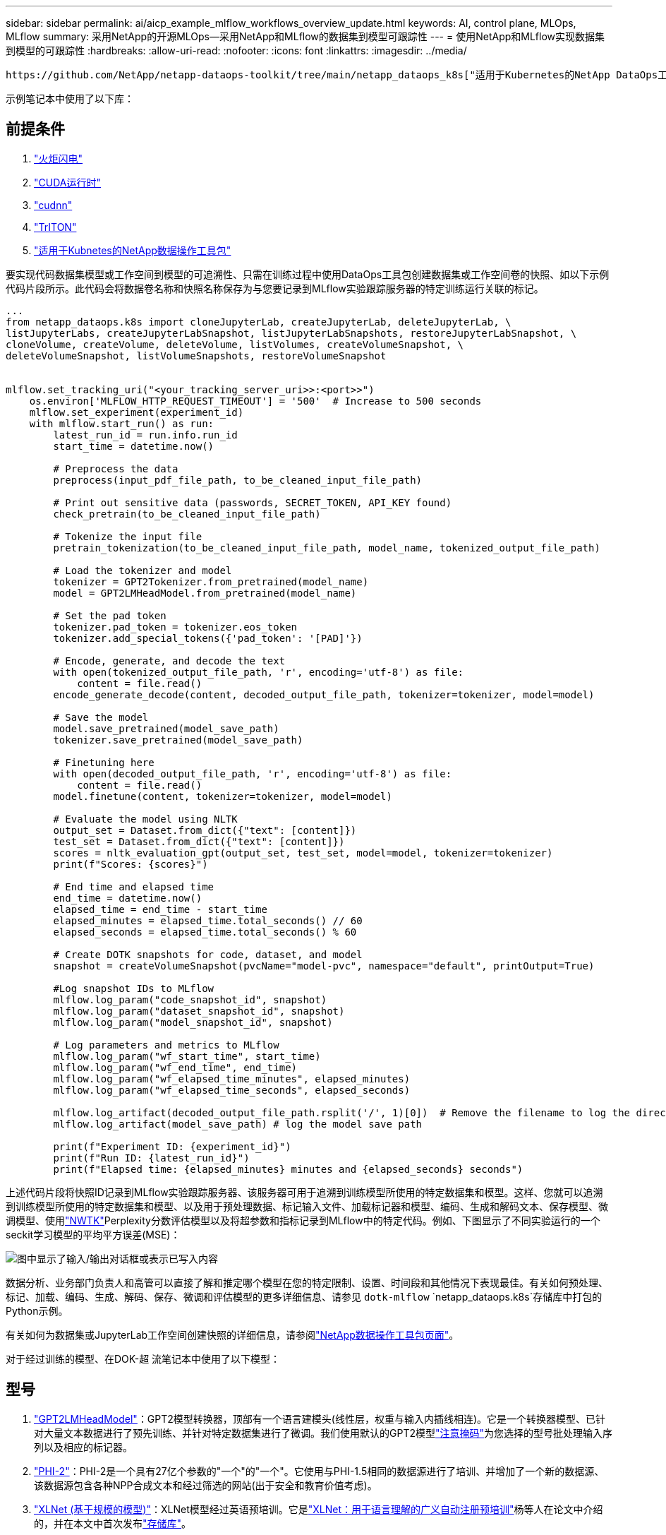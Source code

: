 ---
sidebar: sidebar 
permalink: ai/aicp_example_mlflow_workflows_overview_update.html 
keywords: AI, control plane, MLOps, MLflow 
summary: 采用NetApp的开源MLOps—采用NetApp和MLflow的数据集到模型可跟踪性 
---
= 使用NetApp和MLflow实现数据集到模型的可跟踪性
:hardbreaks:
:allow-uri-read: 
:nofooter: 
:icons: font
:linkattrs: 
:imagesdir: ../media/


[role="lead"]
 https://github.com/NetApp/netapp-dataops-toolkit/tree/main/netapp_dataops_k8s["适用于Kubernetes的NetApp DataOps工具包"^]可与MLflow的实验跟踪功能结合使用、以实现代码到数据集、数据集到模型或工作空间到模型的可追溯性。

示例笔记本中使用了以下库：



== 前提条件

. link:https://lightning.ai/docs/pytorch/stable/starter/installation.html["火炬闪电"^]
. link:https://docs.nvidia.com/cuda/cuda-runtime-api/index.html["CUDA运行时"^]
. link:https://developer.nvidia.com/cudnn["cudnn"^]
. link:https://developer.nvidia.com/triton-inference-server["TrITON"^]
. link:https://github.com/NetApp/netapp-dataops-toolkit/tree/main/netapp_dataops_k8s["适用于Kubnetes的NetApp数据操作工具包"^]


要实现代码数据集模型或工作空间到模型的可追溯性、只需在训练过程中使用DataOps工具包创建数据集或工作空间卷的快照、如以下示例代码片段所示。此代码会将数据卷名称和快照名称保存为与您要记录到MLflow实验跟踪服务器的特定训练运行关联的标记。

[source]
----
...
from netapp_dataops.k8s import cloneJupyterLab, createJupyterLab, deleteJupyterLab, \
listJupyterLabs, createJupyterLabSnapshot, listJupyterLabSnapshots, restoreJupyterLabSnapshot, \
cloneVolume, createVolume, deleteVolume, listVolumes, createVolumeSnapshot, \
deleteVolumeSnapshot, listVolumeSnapshots, restoreVolumeSnapshot


mlflow.set_tracking_uri("<your_tracking_server_uri>>:<port>>")
    os.environ['MLFLOW_HTTP_REQUEST_TIMEOUT'] = '500'  # Increase to 500 seconds
    mlflow.set_experiment(experiment_id)
    with mlflow.start_run() as run:
        latest_run_id = run.info.run_id
        start_time = datetime.now()

        # Preprocess the data
        preprocess(input_pdf_file_path, to_be_cleaned_input_file_path)

        # Print out sensitive data (passwords, SECRET_TOKEN, API_KEY found)
        check_pretrain(to_be_cleaned_input_file_path)

        # Tokenize the input file
        pretrain_tokenization(to_be_cleaned_input_file_path, model_name, tokenized_output_file_path)

        # Load the tokenizer and model
        tokenizer = GPT2Tokenizer.from_pretrained(model_name)
        model = GPT2LMHeadModel.from_pretrained(model_name)

        # Set the pad token
        tokenizer.pad_token = tokenizer.eos_token
        tokenizer.add_special_tokens({'pad_token': '[PAD]'})

        # Encode, generate, and decode the text
        with open(tokenized_output_file_path, 'r', encoding='utf-8') as file:
            content = file.read()
        encode_generate_decode(content, decoded_output_file_path, tokenizer=tokenizer, model=model)

        # Save the model
        model.save_pretrained(model_save_path)
        tokenizer.save_pretrained(model_save_path)

        # Finetuning here
        with open(decoded_output_file_path, 'r', encoding='utf-8') as file:
            content = file.read()
        model.finetune(content, tokenizer=tokenizer, model=model)

        # Evaluate the model using NLTK
        output_set = Dataset.from_dict({"text": [content]})
        test_set = Dataset.from_dict({"text": [content]})
        scores = nltk_evaluation_gpt(output_set, test_set, model=model, tokenizer=tokenizer)
        print(f"Scores: {scores}")

        # End time and elapsed time
        end_time = datetime.now()
        elapsed_time = end_time - start_time
        elapsed_minutes = elapsed_time.total_seconds() // 60
        elapsed_seconds = elapsed_time.total_seconds() % 60

        # Create DOTK snapshots for code, dataset, and model
        snapshot = createVolumeSnapshot(pvcName="model-pvc", namespace="default", printOutput=True)

        #Log snapshot IDs to MLflow
        mlflow.log_param("code_snapshot_id", snapshot)
        mlflow.log_param("dataset_snapshot_id", snapshot)
        mlflow.log_param("model_snapshot_id", snapshot)

        # Log parameters and metrics to MLflow
        mlflow.log_param("wf_start_time", start_time)
        mlflow.log_param("wf_end_time", end_time)
        mlflow.log_param("wf_elapsed_time_minutes", elapsed_minutes)
        mlflow.log_param("wf_elapsed_time_seconds", elapsed_seconds)

        mlflow.log_artifact(decoded_output_file_path.rsplit('/', 1)[0])  # Remove the filename to log the directory
        mlflow.log_artifact(model_save_path) # log the model save path

        print(f"Experiment ID: {experiment_id}")
        print(f"Run ID: {latest_run_id}")
        print(f"Elapsed time: {elapsed_minutes} minutes and {elapsed_seconds} seconds")
----
上述代码片段将快照ID记录到MLflow实验跟踪服务器、该服务器可用于追溯到训练模型所使用的特定数据集和模型。这样、您就可以追溯到训练模型所使用的特定数据集和模型、以及用于预处理数据、标记输入文件、加载标记器和模型、编码、生成和解码文本、保存模型、微调模型、使用link:https://www.nltk.org/api/nltk.lm.api.html["NWTK"^]Perplexity分数评估模型以及将超参数和指标记录到MLflow中的特定代码。例如、下图显示了不同实验运行的一个seckit学习模型的平均平方误差(MSE)：

image::aicp_mlrun-mlflow_sklearn-MLmodels_MSEs.png[图中显示了输入/输出对话框或表示已写入内容]

数据分析、业务部门负责人和高管可以直接了解和推定哪个模型在您的特定限制、设置、时间段和其他情况下表现最佳。有关如何预处理、标记、加载、编码、生成、解码、保存、微调和评估模型的更多详细信息、请参见 `dotk-mlflow` `netapp_dataops.k8s`存储库中打包的Python示例。

有关如何为数据集或JupyterLab工作空间创建快照的详细信息，请参阅link:https://github.com/NetApp/netapp-dataops-toolkit["NetApp数据操作工具包页面"^]。

对于经过训练的模型、在DOK-超 流笔记本中使用了以下模型：



== 型号

. link:https://huggingface.co/docs/transformers/en/model_doc/gpt2#transformers.GPT2LMHeadModel["GPT2LMHeadModel"^]：GPT2模型转换器，顶部有一个语言建模头(线性层，权重与输入内插线相连)。它是一个转换器模型、已针对大量文本数据进行了预先训练、并针对特定数据集进行了微调。我们使用默认的GPT2模型link:https://huggingface.co/docs/transformers/en/glossary#attention-mask["注意掩码"^]为您选择的型号批处理输入序列以及相应的标记器。
. link:https://huggingface.co/microsoft/phi-2["PHI-2"^]：PHI-2是一个具有27亿个参数的"一个"的"一个"。它使用与PHI-1.5相同的数据源进行了培训、并增加了一个新的数据源、该数据源包含各种NPP合成文本和经过筛选的网站(出于安全和教育价值考虑)。
. link:https://huggingface.co/xlnet/xlnet-base-cased["XLNet (基于规模的模型)"^]：XLNet模型经过英语预培训。它是link:https://arxiv.org/abs/1906.08237["XLNet：用于语言理解的广义自动注册预培训"^]杨等人在论文中介绍的，并在本文中首次发布link:https://github.com/zihangdai/xlnet/["存储库"^]。


生成的结果link:https://mlflow.org/docs/latest/model-registry.html#deploy-and-organize-models["MLflow中的模型注册表"^]将包含以下随机林模型、版本和标记：

image::aicp_mlrun-mlflow_sklearn_modelRegistry_sk-learn-random-forest-reg-model_versions.png[图中显示了输入/输出对话框或表示已写入内容]

要通过Kubelnetes将模型部署到参考服务器、只需运行以下Jupyter笔记本即可。请注意、在本示例中 `dotk-mlflow`、我们不使用软件包、而是修改随机林回归模型架构、以最大限度地减少初始模型中的平均平方错误(MSE)、从而在模型注册表中创建此类模型的多个版本。

[source]
----
from mlflow.models import Model
mlflow.set_tracking_uri("http://<tracking_server_URI_with_port>")
experiment_id='<your_specified_exp_id>'

# Alternatively, you can load the Model object from a local MLmodel file
# model1 = Model.load("~/path/to/my/MLmodel")

from sklearn.datasets import make_regression
from sklearn.ensemble import RandomForestRegressor
from sklearn.metrics import mean_squared_error
from sklearn.model_selection import train_test_split

import mlflow
import mlflow.sklearn
from mlflow.models import infer_signature

# Create a new experiment and get its ID
experiment_id = mlflow.create_experiment(experiment_id)

# Or fetch the ID of the existing experiment
# experiment_id = mlflow.get_experiment_by_name("<your_specified_exp_id>").experiment_id

with mlflow.start_run(experiment_id=experiment_id) as run:
    X, y = make_regression(n_features=4, n_informative=2, random_state=0, shuffle=False)
    X_train, X_test, y_train, y_test = train_test_split(
        X, y, test_size=0.2, random_state=42
    )
    params = {"max_depth": 2, "random_state": 42}
    model = RandomForestRegressor(**params)
    model.fit(X_train, y_train)

    # Infer the model signature
    y_pred = model.predict(X_test)
    signature = infer_signature(X_test, y_pred)

    # Log parameters and metrics using the MLflow APIs
    mlflow.log_params(params)
    mlflow.log_metrics({"mse": mean_squared_error(y_test, y_pred)})

    # Log the sklearn model and register as version 1
    mlflow.sklearn.log_model(
        sk_model=model,
        artifact_path="sklearn-model",
        signature=signature,
        registered_model_name="sk-learn-random-forest-reg-model",
    )
----
Jupyter笔记本单元格的执行结果应类似于以下内容、模型 `3`在模型注册表中注册为版本：

....
Registered model 'sk-learn-random-forest-reg-model' already exists. Creating a new version of this model...
2024/09/12 15:23:36 INFO mlflow.store.model_registry.abstract_store: Waiting up to 300 seconds for model version to finish creation. Model name: sk-learn-random-forest-reg-model, version 3
Created version '3' of model 'sk-learn-random-forest-reg-model'.
....
在模型注册表中、保存所需的模型、版本和标记后、可以追溯到训练模型所使用的特定数据集、模型和代码、以及用于处理数据的特定代码、加载 `snapshot_id`'s and your chosen metrics to MLflow by choosing the corerct experiment under `mlrun`JupterHub和模型、编码、生成和解码文本、保存模型、微调模型、使用NLDK persperity评分或当前文件夹下拉菜单中的其他超标记评估模型：

image::aicp_jhub_mlrun-experiments.png[图中显示了输入/输出对话框或表示已写入内容]

同样、对于 `phi-2_finetuned_model`使用 `torch`库通过GPU或vGPU计算其量化权重的、我们可以检查以下中间项目、这些项目可以优化整个工作流的性能、提高可扩展性(吞吐量/SLA优势)并降低成本：

image::aicp_jhub_mlrun-torch_artifacts.png[图中显示了输入/输出对话框或表示已写入内容]

对于使用ShiKIT学习和MLflow运行的单个实验、下图显示了生成的项目、 `conda`环境、 `MLmodel`文件和 `MLmodel`目录：

image::aicp_jhub_mlrun-mlflow_sklearn-MLmodel.png[图中显示了输入/输出对话框或表示已写入内容]

客户可以指定"默认"、"阶段"、"流程"、"瓶颈"等标记来组织其AI工作流运行的不同特征、记录其最新结果或设置 `contributors`为跟踪数据科学团队开发人员进度。如果对于默认标记“”，则在 `mlflow.log-model.history` `mlflow.runName` `mlflow.source.type` `mlflow.source.name` `mlflow.user`JupyterHub下保存的、、、和当前活动的文件导航器选项卡：

image::aicp_jhub_mlrun-mlflow-tags.png[图中显示了输入/输出对话框或表示已写入内容]

最后、用户拥有自己指定的Jupyter工作空间、该工作空间会进行版本管理并存储在Kubbernetes集群的永久性卷请求(PVC)中。下图显示了包含 `netapp_dataops.k8s`Python软件包的Jupyter工作空间以及成功创建的结果 `VolumeSnapshot`：

image::aicp_jhub_dotk_nb_cvs_usrWsVol.png[图中显示了输入/输出对话框或表示已写入内容]

我们采用了经业内验证的Snapshot®和其他技术来确保企业级数据保护、移动和高效压缩。有关其他AI用例、请参见link:https://docs.netapp.com/us-en/netapp-solutions/ai/aipod_nv_intro.html["NetApp AIPod"^]文档。
